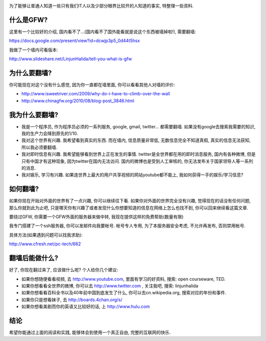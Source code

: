 .. image:: http://velanlee.files.wordpress.com/2010/06/gfw.jpeg
   :align: center

为了能够让普通人知道一些只有我们IT人以及少部分眼界比较开的人知道的事实, 特整理一些资料.

什么是GFW? 
-----------------------
这里有一个比较好的介绍, 国内看不了...(国内看不了国外能看就是说这个东西被墙掉啦!), 需要翻墙: 

https://docs.google.com/present/view?id=dcwjp3p5_0d44t5hsx

我做了一个墙内可看版本:

http://www.slideshare.net/LinjunHalida/tell-you-what-is-gfw

为什么要翻墙?
-----------------------
你可能现在对这个没有什么感觉, 因为你一直都在墙里面, 你可以看看其他人对墙的评价:

* http://www.isweetriver.com/2009/why-do-i-have-to-climb-over-the-wall
* http://www.chinagfw.org/2010/08/blog-post_3846.html

我为什么要翻墙?
-----------------------

* 我是一个程序员, 作为程序员必须的一系列服务, google, gmail, twitter... 都需要翻墙. 如果没有google去搜索我需要的知识, 我的生产力会降到原先的1/10. 
* 我对这个世界有兴趣. 我希望看到真实的东西. 而在墙内, 信息质量非常低, 无数信息完全不知道真假, 真实的信息无法获知, 所以我必须要翻墙.
* 我对即时信息有兴趣. 我希望能够看到世界上正在发生的事情. twitter是全世界都在用的即时消息服务, 国内有各种微博, 但是只有中国才有这种现象, 因为twitter在国内无法访问. 国内的微博也是受到人工审核的, 你无法发布关于国家领导人等一系列的消息.
* 我对娱乐, 学习有兴趣. 如果连世界上最大的用户共享视频的网站youtube都不能上, 我如何获得一手的娱乐/学习信息?

如何翻墙?
-----------------------

如果你现在开始对外面的世界有了一点兴趣, 你可以继续往下看. 如果你对外面的世界完全没有兴趣, 
觉得现在的话没有任何问题, 那么你就到此为止吧, 只是哪天你有兴趣了或者发现什么你想要知道的信息在网络上怎么也找不到, 你可以回来继续看这篇文章.

要绕过GFW, 你需要一个GFW外面的服务器来做中转, 我现在提供这样的免费帮助(数量有限)

我专门搭建了一个ssh服务器, 你可以发邮件向我要帐号. 帐号专人专用, 为了本服务器安全考虑, 不允许再发布, 否则禁用帐号. 

具体方法(如果遇到问题可以找我求助):

http://www.cfresh.net/pc-tech/662

翻墙后能做什么?
-----------------------
好了, 你现在翻过来了, 应该做什么呢?
个人给你几个建议:

* 如果你想随便看看视频, 去 http://www.youtube.com, 里面有学习的好资料, 搜索: open courseware, TED.
* 如果你想看看全世界的微博, 你可以去 http://www.twitter.com , 关注我吧, 搜索: linjunhalida
* 如果你想看看百科全书以及40年前中国到底发生了什么, 你可以去cn.wikipedia.org, 搜索对应的年份和事件.
* 如果你只是想看妹子, 去 http://boards.4chan.org/s/
* 如果你想看美剧而你的英语又比较好的话, 上 http://www.hulu.com 

结论
-----------------------
希望你能通过上面的阅读和实践, 能够体会到使用一个真正自由, 完整的互联网的快乐.
